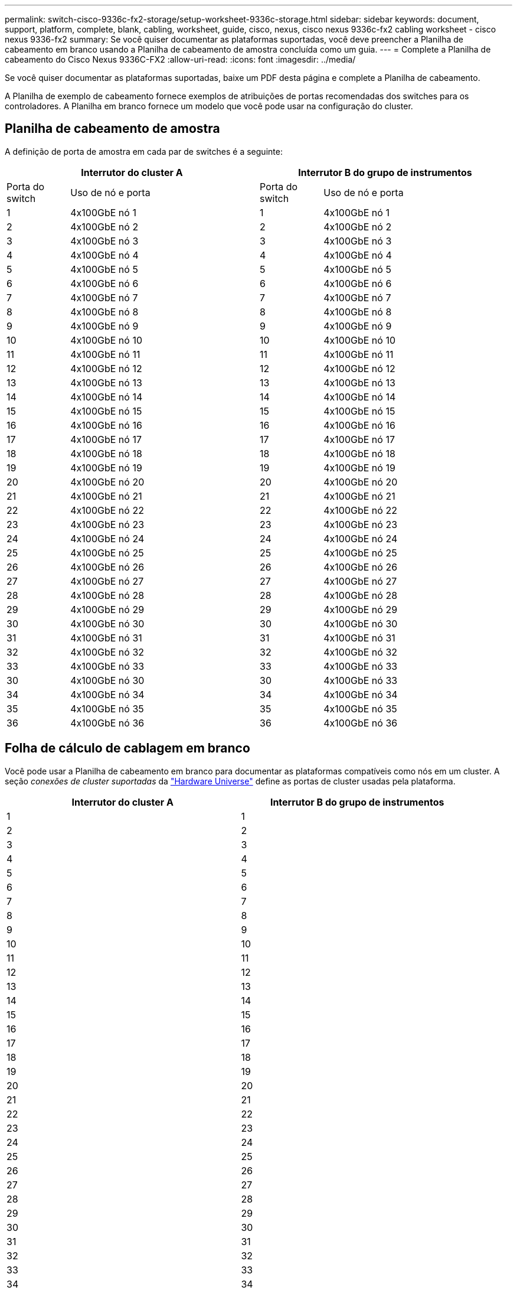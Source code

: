 ---
permalink: switch-cisco-9336c-fx2-storage/setup-worksheet-9336c-storage.html 
sidebar: sidebar 
keywords: document, support, platform, complete, blank, cabling, worksheet, guide, cisco, nexus, cisco nexus 9336c-fx2 cabling worksheet - cisco nexus 9336-fx2 
summary: Se você quiser documentar as plataformas suportadas, você deve preencher a Planilha de cabeamento em branco usando a Planilha de cabeamento de amostra concluída como um guia. 
---
= Complete a Planilha de cabeamento do Cisco Nexus 9336C-FX2
:allow-uri-read: 
:icons: font
:imagesdir: ../media/


[role="lead"]
Se você quiser documentar as plataformas suportadas, baixe um PDF desta página e complete a Planilha de cabeamento.

A Planilha de exemplo de cabeamento fornece exemplos de atribuições de portas recomendadas dos switches para os controladores. A Planilha em branco fornece um modelo que você pode usar na configuração do cluster.



== Planilha de cabeamento de amostra

A definição de porta de amostra em cada par de switches é a seguinte:

[cols="1,3,1,3"]
|===
2+| Interrutor do cluster A 2+| Interrutor B do grupo de instrumentos 


| Porta do switch | Uso de nó e porta | Porta do switch | Uso de nó e porta 


 a| 
1
 a| 
4x100GbE nó 1
 a| 
1
 a| 
4x100GbE nó 1



 a| 
2
 a| 
4x100GbE nó 2
 a| 
2
 a| 
4x100GbE nó 2



 a| 
3
 a| 
4x100GbE nó 3
 a| 
3
 a| 
4x100GbE nó 3



 a| 
4
 a| 
4x100GbE nó 4
 a| 
4
 a| 
4x100GbE nó 4



 a| 
5
 a| 
4x100GbE nó 5
 a| 
5
 a| 
4x100GbE nó 5



 a| 
6
 a| 
4x100GbE nó 6
 a| 
6
 a| 
4x100GbE nó 6



 a| 
7
 a| 
4x100GbE nó 7
 a| 
7
 a| 
4x100GbE nó 7



 a| 
8
 a| 
4x100GbE nó 8
 a| 
8
 a| 
4x100GbE nó 8



 a| 
9
 a| 
4x100GbE nó 9
 a| 
9
 a| 
4x100GbE nó 9



 a| 
10
 a| 
4x100GbE nó 10
 a| 
10
 a| 
4x100GbE nó 10



 a| 
11
 a| 
4x100GbE nó 11
 a| 
11
 a| 
4x100GbE nó 11



 a| 
12
 a| 
4x100GbE nó 12
 a| 
12
 a| 
4x100GbE nó 12



 a| 
13
 a| 
4x100GbE nó 13
 a| 
13
 a| 
4x100GbE nó 13



 a| 
14
 a| 
4x100GbE nó 14
 a| 
14
 a| 
4x100GbE nó 14



 a| 
15
 a| 
4x100GbE nó 15
 a| 
15
 a| 
4x100GbE nó 15



 a| 
16
 a| 
4x100GbE nó 16
 a| 
16
 a| 
4x100GbE nó 16



 a| 
17
 a| 
4x100GbE nó 17
 a| 
17
 a| 
4x100GbE nó 17



 a| 
18
 a| 
4x100GbE nó 18
 a| 
18
 a| 
4x100GbE nó 18



 a| 
19
 a| 
4x100GbE nó 19
 a| 
19
 a| 
4x100GbE nó 19



 a| 
20
 a| 
4x100GbE nó 20
 a| 
20
 a| 
4x100GbE nó 20



 a| 
21
 a| 
4x100GbE nó 21
 a| 
21
 a| 
4x100GbE nó 21



 a| 
22
 a| 
4x100GbE nó 22
 a| 
22
 a| 
4x100GbE nó 22



 a| 
23
 a| 
4x100GbE nó 23
 a| 
23
 a| 
4x100GbE nó 23



 a| 
24
 a| 
4x100GbE nó 24
 a| 
24
 a| 
4x100GbE nó 24



 a| 
25
 a| 
4x100GbE nó 25
 a| 
25
 a| 
4x100GbE nó 25



 a| 
26
 a| 
4x100GbE nó 26
 a| 
26
 a| 
4x100GbE nó 26



 a| 
27
 a| 
4x100GbE nó 27
 a| 
27
 a| 
4x100GbE nó 27



 a| 
28
 a| 
4x100GbE nó 28
 a| 
28
 a| 
4x100GbE nó 28



 a| 
29
 a| 
4x100GbE nó 29
 a| 
29
 a| 
4x100GbE nó 29



 a| 
30
 a| 
4x100GbE nó 30
 a| 
30
 a| 
4x100GbE nó 30



 a| 
31
 a| 
4x100GbE nó 31
 a| 
31
 a| 
4x100GbE nó 31



 a| 
32
 a| 
4x100GbE nó 32
 a| 
32
 a| 
4x100GbE nó 32



 a| 
33
 a| 
4x100GbE nó 33
 a| 
33
 a| 
4x100GbE nó 33



 a| 
30
 a| 
4x100GbE nó 30
 a| 
30
 a| 
4x100GbE nó 33



 a| 
34
 a| 
4x100GbE nó 34
 a| 
34
 a| 
4x100GbE nó 34



 a| 
35
 a| 
4x100GbE nó 35
 a| 
35
 a| 
4x100GbE nó 35



 a| 
36
 a| 
4x100GbE nó 36
 a| 
36
 a| 
4x100GbE nó 36

|===


== Folha de cálculo de cablagem em branco

Você pode usar a Planilha de cabeamento em branco para documentar as plataformas compatíveis como nós em um cluster. A seção _conexões de cluster suportadas_ da https://hwu.netapp.com["Hardware Universe"^] define as portas de cluster usadas pela plataforma.

[cols="5%, 45%, 5%, 45%"]
|===
2+| Interrutor do cluster A 2+| Interrutor B do grupo de instrumentos 


 a| 
1
 a| 
 a| 
1
 a| 



 a| 
2
 a| 
 a| 
2
 a| 



 a| 
3
 a| 
 a| 
3
 a| 



 a| 
4
 a| 
 a| 
4
 a| 



 a| 
5
 a| 
 a| 
5
 a| 



 a| 
6
 a| 
 a| 
6
 a| 



 a| 
7
 a| 
 a| 
7
 a| 



 a| 
8
 a| 
 a| 
8
 a| 



 a| 
9
 a| 
 a| 
9
 a| 



 a| 
10
 a| 
 a| 
10
 a| 



 a| 
11
 a| 
 a| 
11
 a| 



 a| 
12
 a| 
 a| 
12
 a| 



 a| 
13
 a| 
 a| 
13
 a| 



 a| 
14
 a| 
 a| 
14
 a| 



 a| 
15
 a| 
 a| 
15
 a| 



 a| 
16
 a| 
 a| 
16
 a| 



 a| 
17
 a| 
 a| 
17
 a| 



 a| 
18
 a| 
 a| 
18
 a| 



 a| 
19
 a| 
 a| 
19
 a| 



 a| 
20
 a| 
 a| 
20
 a| 



 a| 
21
 a| 
 a| 
21
 a| 



 a| 
22
 a| 
 a| 
22
 a| 



 a| 
23
 a| 
 a| 
23
 a| 



 a| 
24
 a| 
 a| 
24
 a| 



 a| 
25
 a| 
 a| 
25
 a| 



 a| 
26
 a| 
 a| 
26
 a| 



 a| 
27
 a| 
 a| 
27
 a| 



 a| 
28
 a| 
 a| 
28
 a| 



 a| 
29
 a| 
 a| 
29
 a| 



 a| 
30
 a| 
 a| 
30
 a| 



 a| 
31
 a| 
 a| 
31
 a| 



 a| 
32
 a| 
 a| 
32
 a| 



 a| 
33
 a| 
 a| 
33
 a| 



 a| 
34
 a| 
 a| 
34
 a| 



 a| 
35
 a| 
 a| 
35
 a| 



 a| 
36
 a| 
 a| 
36
 a| 

|===